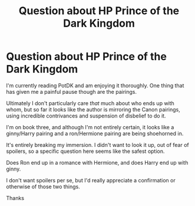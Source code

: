 #+TITLE: Question about HP Prince of the Dark Kingdom

* Question about HP Prince of the Dark Kingdom
:PROPERTIES:
:Author: _m1000
:Score: 3
:DateUnix: 1610008204.0
:DateShort: 2021-Jan-07
:FlairText: Request
:END:
I'm currently reading PotDK and am enjoying it thoroughly. One thing that has given me a painful pause though are the pairings.

Ultimately I don't particularly care /that/ much about who ends up with whom, but so far it looks like the author is mirroring the Canon pairings, using incredible contrivances and suspension of disbelief to do it.

I'm on book three, and although I'm not entirely certain, it looks like a ginny/Harry pairing and a ron/Hermione pairing are being shoehorned in.

It's entirely breaking my immersion. I didn't want to look it up, out of fear of spoilers, so a specific question here seems like the safest option.

Does Ron end up in a romance with Hermione, and does Harry end up with ginny.

I don't want spoilers per se, but I'd really appreciate a confirmation or otherwise of those two things.

Thanks

